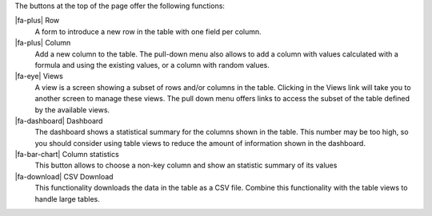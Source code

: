 The buttons at the top of the page offer the following functions:

|fa-plus| Row
  A form to introduce a new row in the table with one field per column.

|fa-plus| Column
  Add a new column to the table. The pull-down menu also allows to add a column with values calculated with a formula and using the existing values, or a column with random values.

|fa-eye| Views
  A view is a screen showing a subset of rows and/or columns in the table. Clicking in the Views link will take you to another screen to manage these views. The pull down menu offers links to access the subset of the table defined by the available views.

|fa-dashboard| Dashboard
  The dashboard shows a statistical summary for the columns shown in the table. This number may be too high, so you should consider using table views to reduce the amount of information shown in the dashboard.

|fa-bar-chart| Column statistics
  This button allows to choose a non-key column and show an statistic summary of its values

|fa-download| CSV Download
  This functionality downloads the data in the table as a CSV file. Combine this functionality with the table views to handle large tables.


